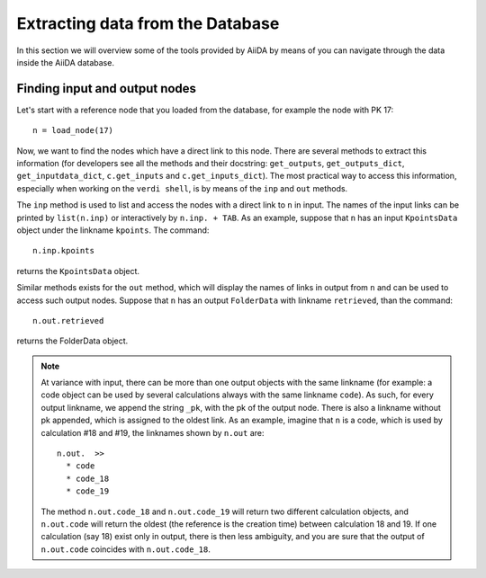 =================================
Extracting data from the Database
=================================

In this section we will overview some of the tools provided by AiiDA by means of you can navigate through the data inside the AiiDA database.

Finding input and output nodes
++++++++++++++++++++++++++++++

Let's start with a reference node that you loaded from the database, for example the node with PK 17::

  n = load_node(17)

Now, we want to find the nodes which have a direct link to this node.
There are several methods to extract this information (for developers see all 
the methods and their docstring: ``get_outputs``, ``get_outputs_dict``, 
``get_inputdata_dict``, ``c.get_inputs`` and ``c.get_inputs_dict``).
The most practical way to access this information, especially when working on 
the ``verdi shell``, is by means of the ``inp`` and ``out`` methods.

The ``inp`` method is used to list and access the nodes with a direct link to 
``n`` in input.
The names of the input links can be printed by ``list(n.inp)`` or interactively
by ``n.inp. + TAB``.
As an example, suppose that ``n`` has an input ``KpointsData`` object under the linkname 
``kpoints``. The command::

  n.inp.kpoints
  
returns the ``KpointsData`` object.

Similar methods exists for the ``out`` method, which will display the names of 
links in output from ``n`` and can be used to access such output nodes.
Suppose that ``n`` has an output ``FolderData`` with linkname ``retrieved``, than
the command::

  n.out.retrieved
  
returns the FolderData object. 

.. note:: At variance with input, there can be more than one output
  objects with the same linkname (for example: a code object can be used by several 
  calculations always with the same linkname ``code``).
  As such, for every output linkname, we append the string ``_pk``, with the pk of 
  the output node. There is also a linkname without pk appended, which is 
  assigned to the oldest link. As an example, imagine that ``n`` is a code, which 
  is used by calculation #18 and #19, the linknames shown by ``n.out`` are::
  
    n.out.  >>
      * code
      * code_18
      * code_19
    
  The method ``n.out.code_18`` and ``n.out.code_19`` will return two different 
  calculation objects, and ``n.out.code`` will return the oldest (the reference 
  is the creation time) between calculation 
  18 and 19. If one calculation (say 18) exist only in output, there is then less
  ambiguity, and you are sure that the output of ``n.out.code`` coincides with
  ``n.out.code_18``. 
  



